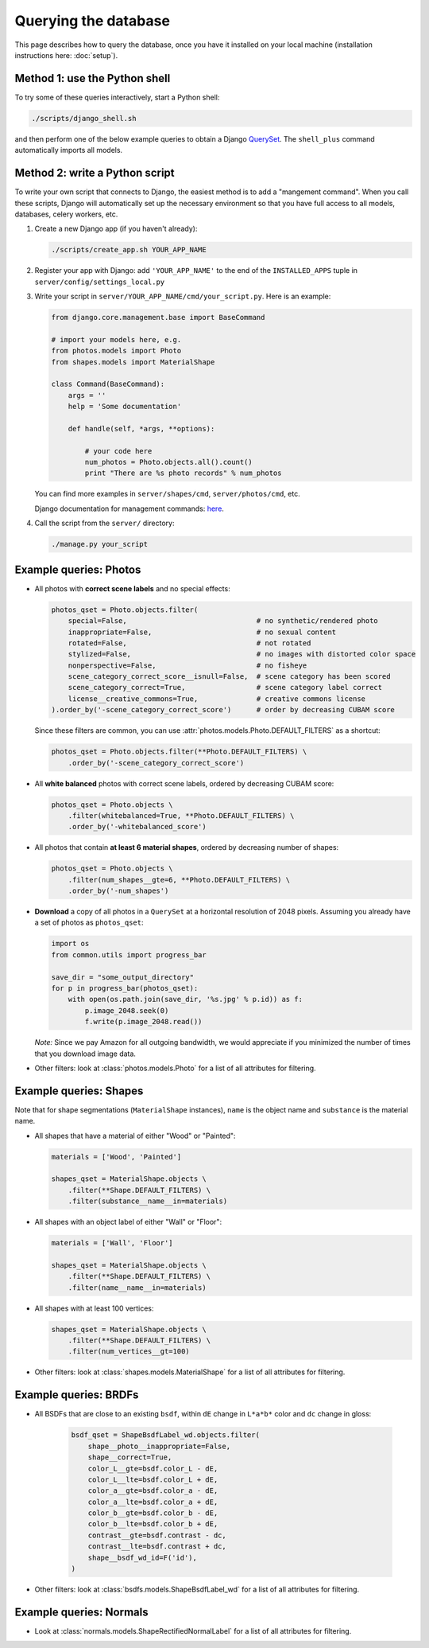 Querying the database
=====================

This page describes how to query the database, once you have it installed on
your local machine (installation instructions here: :doc:`setup`).

Method 1: use the Python shell
------------------------------

To try some of these queries interactively, start a Python shell:

.. code-block:: bash

    ./scripts/django_shell.sh

and then perform one of the below example queries to obtain a Django `QuerySet
<https://docs.djangoproject.com/en/1.6/ref/models/querysets/>`_.
The ``shell_plus`` command automatically imports all models.

Method 2: write a Python script
-------------------------------

To write your own script that connects to Django, the easiest method is to add
a "mangement command".  When you call these scripts, Django will automatically
set up the necessary environment so that you have full access to all models,
databases, celery workers, etc.

1. Create a new Django app (if you haven't already):

   .. code-block:: bash

       ./scripts/create_app.sh YOUR_APP_NAME

2. Register your app with Django: add ``'YOUR_APP_NAME'`` to the end of the
   ``INSTALLED_APPS`` tuple in ``server/config/settings_local.py``

3. Write your script in ``server/YOUR_APP_NAME/cmd/your_script.py``.  Here is
   an example:

   .. code-block:: py

        from django.core.management.base import BaseCommand

        # import your models here, e.g.
        from photos.models import Photo
        from shapes.models import MaterialShape

        class Command(BaseCommand):
            args = ''
            help = 'Some documentation'

            def handle(self, *args, **options):

                # your code here
                num_photos = Photo.objects.all().count()
                print "There are %s photo records" % num_photos

   You can find more examples in ``server/shapes/cmd``, ``server/photos/cmd``,
   etc.

   Django documentation for management commands: `here
   <https://docs.djangoproject.com/en/1.6/howto/custom-management-commands/>`_.


4. Call the script from the ``server/`` directory:

   .. code-block:: bash

       ./manage.py your_script



Example queries: Photos
-----------------------

* All photos with **correct scene labels** and no special effects:

  .. code-block:: py

      photos_qset = Photo.objects.filter(
          special=False,                               # no synthetic/rendered photo
          inappropriate=False,                         # no sexual content
          rotated=False,                               # not rotated
          stylized=False,                              # no images with distorted color space
          nonperspective=False,                        # no fisheye
          scene_category_correct_score__isnull=False,  # scene category has been scored
          scene_category_correct=True,                 # scene category label correct
          license__creative_commons=True,              # creative commons license
      ).order_by('-scene_category_correct_score')      # order by decreasing CUBAM score

  Since these filters are common, you can use
  :attr:`photos.models.Photo.DEFAULT_FILTERS` as a shortcut:

  .. code-block:: py

      photos_qset = Photo.objects.filter(**Photo.DEFAULT_FILTERS) \
          .order_by('-scene_category_correct_score')

* All **white balanced** photos with correct scene labels, ordered by decreasing
  CUBAM score:

  .. code-block:: py

      photos_qset = Photo.objects \
          .filter(whitebalanced=True, **Photo.DEFAULT_FILTERS) \
          .order_by('-whitebalanced_score')

* All photos that contain **at least 6 material shapes**, ordered by decreasing
  number of shapes:

  .. code-block:: py

      photos_qset = Photo.objects \
          .filter(num_shapes__gte=6, **Photo.DEFAULT_FILTERS) \
          .order_by('-num_shapes')

* **Download** a copy of all photos in a ``QuerySet`` at a horizontal
  resolution of 2048 pixels.  Assuming you already have a set of photos as
  ``photos_qset``:

  .. code-block:: py

      import os
      from common.utils import progress_bar

      save_dir = "some_output_directory"
      for p in progress_bar(photos_qset):
          with open(os.path.join(save_dir, '%s.jpg' % p.id)) as f:
              p.image_2048.seek(0)
              f.write(p.image_2048.read())

  *Note:* Since we pay Amazon for all outgoing bandwidth, we would appreciate
  if you minimized the number of times that you download image data.

* Other filters: look at :class:`photos.models.Photo` for a list of all
  attributes for filtering.


Example queries: Shapes
-----------------------

Note that for shape segmentations (``MaterialShape`` instances), ``name`` is
the object name and ``substance`` is the material name.

* All shapes that have a material of either "Wood" or "Painted":

  .. code-block:: py

    materials = ['Wood', 'Painted']

    shapes_qset = MaterialShape.objects \
        .filter(**Shape.DEFAULT_FILTERS) \
        .filter(substance__name__in=materials)

* All shapes with an object label of either "Wall" or "Floor":

  .. code-block:: py

    materials = ['Wall', 'Floor']

    shapes_qset = MaterialShape.objects \
        .filter(**Shape.DEFAULT_FILTERS) \
        .filter(name__name__in=materials)

* All shapes with at least 100 vertices:

  .. code-block:: py

    shapes_qset = MaterialShape.objects \
        .filter(**Shape.DEFAULT_FILTERS) \
        .filter(num_vertices__gt=100)

* Other filters: look at :class:`shapes.models.MaterialShape` for a list of
  all attributes for filtering.


Example queries: BRDFs
----------------------

* All BSDFs that are close to an existing ``bsdf``, within ``dE`` change in
  ``L*a*b*`` color and ``dc`` change in gloss:

    .. code-block:: py

        bsdf_qset = ShapeBsdfLabel_wd.objects.filter(
            shape__photo__inappropriate=False,
            shape__correct=True,
            color_L__gte=bsdf.color_L - dE,
            color_L__lte=bsdf.color_L + dE,
            color_a__gte=bsdf.color_a - dE,
            color_a__lte=bsdf.color_a + dE,
            color_b__gte=bsdf.color_b - dE,
            color_b__lte=bsdf.color_b + dE,
            contrast__gte=bsdf.contrast - dc,
            contrast__lte=bsdf.contrast + dc,
            shape__bsdf_wd_id=F('id'),
        )

* Other filters: look at :class:`bsdfs.models.ShapeBsdfLabel_wd` for a list
  of all attributes for filtering.


Example queries: Normals
------------------------

* Look at :class:`normals.models.ShapeRectifiedNormalLabel` for a list of
  all attributes for filtering.
